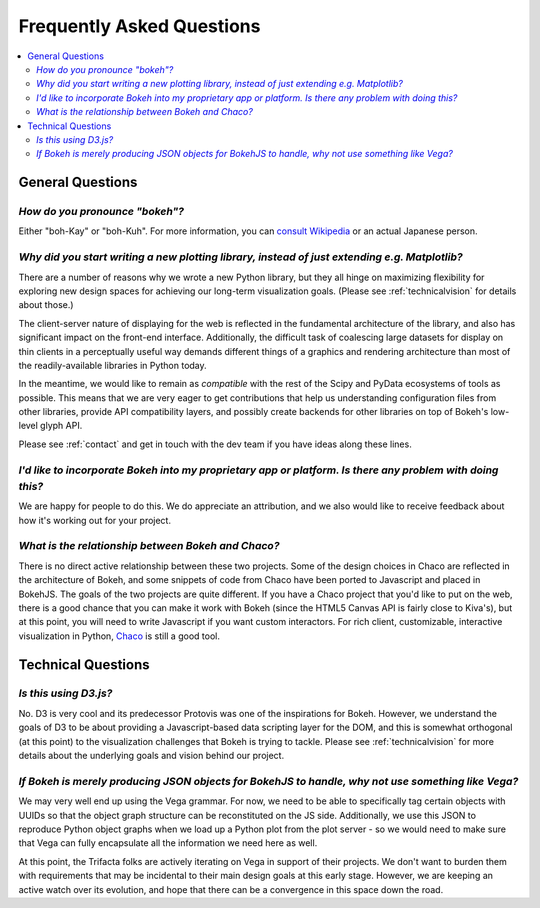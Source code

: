
.. _faq:

##########################
Frequently Asked Questions
##########################

.. contents::
    :local:
    :depth: 2
    :backlinks: none

..
    OK this is pretty maddening. If there is a better way to get all the answers, including
    multi-paragraph ones, to render in the same font, with the same sidebar, with all of
    their text, please make it better.

General Questions
=================

*How do you pronounce "bokeh"?*
-------------------------------

.. raw:: html

    <blockquote style="font-size: 10pt;">

.. compound::

    Either "boh-Kay" or "boh-Kuh".  For more information, you can
    `consult Wikipedia <http://en.wikipedia.org/wiki/Bokeh>`_ or an actual
    Japanese person.

.. raw:: html

    </blockquote>

*Why did you start writing a new plotting library, instead of just extending e.g. Matplotlib?*
----------------------------------------------------------------------------------------------

.. raw:: html

    <blockquote>

.. compound::

    There are a number of reasons why we wrote a new Python library, but they
    all hinge on maximizing flexibility for exploring new design spaces for
    achieving our long-term visualization goals.  (Please see
    :ref:`technicalvision` for details about those.)

    The client-server nature of displaying for the web is reflected in the
    fundamental architecture of the library, and also has significant impact on
    the front-end interface.  Additionally, the difficult task of coalescing
    large datasets for display on thin clients in a perceptually useful way
    demands different things of a graphics and rendering architecture than most
    of the readily-available libraries in Python today.

    In the meantime, we would like to remain as *compatible* with the rest of
    the Scipy and PyData ecosystems of tools as possible.  This means that we
    are very eager to get contributions that help us understanding
    configuration files from other libraries, provide API compatibility layers,
    and possibly create backends for other libraries on top of Bokeh's
    low-level glyph API.

    Please see :ref:`contact` and get in touch with the dev team if you have
    ideas along these lines.

.. raw:: html

    </blockquote>

*I'd like to incorporate Bokeh into my proprietary app or platform. Is there any problem with doing this?*
----------------------------------------------------------------------------------------------------------

.. raw:: html

    <blockquote>

.. compound::

    We are happy for people to do this.  We do appreciate an attribution, and
    we also would like to receive feedback about how it's working out for your
    project.

.. raw:: html

    </blockquote>


*What is the relationship between Bokeh and Chaco?*
---------------------------------------------------

.. raw:: html

    <blockquote>

.. compound::

    There is no direct active relationship between these two projects.  Some of
    the design choices in Chaco are reflected in the architecture of Bokeh, and
    some snippets of code from Chaco have been ported to Javascript and placed
    in BokehJS.  The goals of the two projects are quite different.  If you
    have a Chaco project that you'd like to put on the web, there is a good
    chance that you can make it work with Bokeh (since the HTML5 Canvas API is
    fairly close to Kiva's), but at this point, you will need to write
    Javascript if you want custom interactors.  For rich client, customizable,
    interactive visualization in Python, `Chaco
    <http://github.com/enthought/chaco>`_ is still a good tool.

.. raw:: html

    </blockquote>

Technical Questions
===================

*Is this using D3.js?*
----------------------

.. raw:: html

    <blockquote>

.. compound::

    No.  D3 is very cool and its predecessor Protovis was one of the
    inspirations for Bokeh.  However, we understand the goals of D3 to be about
    providing a Javascript-based data scripting layer for the DOM, and this is
    somewhat orthogonal (at this point) to the visualization challenges that
    Bokeh is trying to tackle.  Please see :ref:`technicalvision` for more
    details about the underlying goals and vision behind our project.

.. raw:: html

    </blockquote>

*If Bokeh is merely producing JSON objects for BokehJS to handle, why not use something like Vega?*
---------------------------------------------------------------------------------------------------

.. raw:: html

    <blockquote>

.. compound::

    We may very well end up using the Vega grammar.  For now, we need to be
    able to specifically tag certain objects with UUIDs so that the object
    graph structure can be reconstituted on the JS side.  Additionally, we
    use this JSON to reproduce Python object graphs when we load up a
    Python plot from the plot server - so we would need to make sure that Vega
    can fully encapsulate all the information we need here as well.

    At this point, the Trifacta folks are actively iterating on Vega in support
    of their projects.  We don't want to burden them with requirements that
    may be incidental to their main design goals at this early stage.  However,
    we are keeping an active watch over its evolution, and hope that there can
    be a convergence in this space down the road.

.. raw:: html

    </blockquote>


